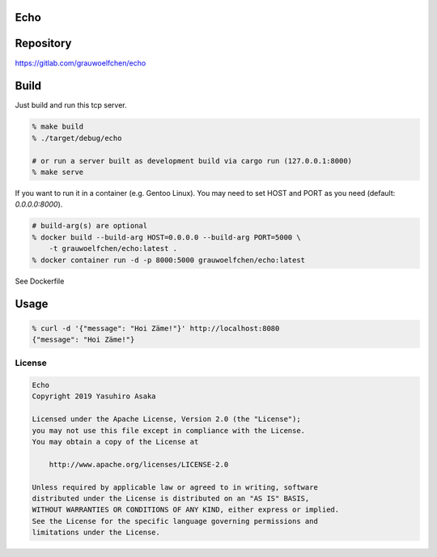 Echo
====

.. image:: https://gitlab.com/grauwoelfchen/echo/badges/master/pipeline.svg
   :target: https://gitlab.com/grauwoelfchen/echo/commits/master

.. image:: https://gitlab.com/grauwoelfchen/echo/badges/master/coverage.svg
   :target: https://gitlab.com/grauwoelfchen/echo/commits/master


Repository
==========

https://gitlab.com/grauwoelfchen/echo


Build
=====

Just build and run this tcp server.

.. code:: zsh

   % make build
   % ./target/debug/echo

   # or run a server built as development build via cargo run (127.0.0.1:8000)
   % make serve


If you want to run it in a container (e.g. Gentoo Linux).  
You may need to set HOST and PORT as you need (default: `0.0.0.0:8000`).

.. code:: zsh

   # build-arg(s) are optional
   % docker build --build-arg HOST=0.0.0.0 --build-arg PORT=5000 \
       -t grauwoelfchen/echo:latest .
   % docker container run -d -p 8000:5000 grauwoelfchen/echo:latest

See Dockerfile


Usage
=====

.. code:: zsh

   % curl -d '{"message": "Hoi Zäme!"}' http://localhost:8080
   {"message": "Hoi Zäme!"}


License
-------


.. code:: text

   Echo
   Copyright 2019 Yasuhiro Asaka

   Licensed under the Apache License, Version 2.0 (the "License");
   you may not use this file except in compliance with the License.
   You may obtain a copy of the License at

       http://www.apache.org/licenses/LICENSE-2.0

   Unless required by applicable law or agreed to in writing, software
   distributed under the License is distributed on an "AS IS" BASIS,
   WITHOUT WARRANTIES OR CONDITIONS OF ANY KIND, either express or implied.
   See the License for the specific language governing permissions and
   limitations under the License.
